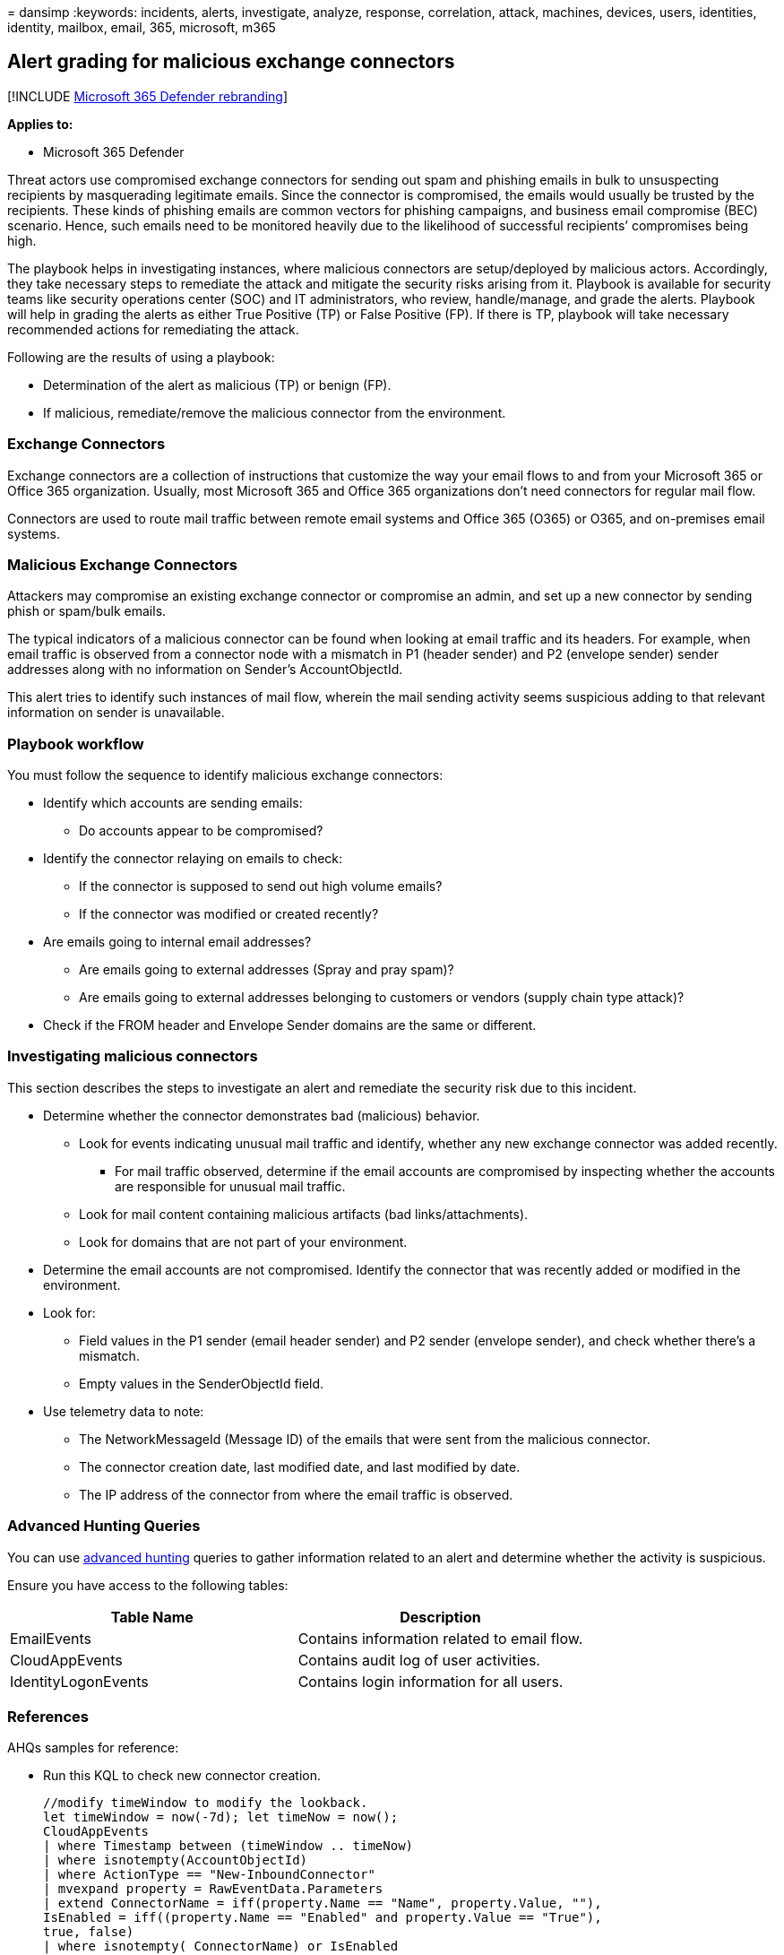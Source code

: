 = 
dansimp
:keywords: incidents, alerts, investigate, analyze, response,
correlation, attack, machines, devices, users, identities, identity,
mailbox, email, 365, microsoft, m365

== Alert grading for malicious exchange connectors

{empty}[!INCLUDE link:../includes/microsoft-defender.md[Microsoft 365
Defender rebranding]]

*Applies to:*

* Microsoft 365 Defender

Threat actors use compromised exchange connectors for sending out spam
and phishing emails in bulk to unsuspecting recipients by masquerading
legitimate emails. Since the connector is compromised, the emails would
usually be trusted by the recipients. These kinds of phishing emails are
common vectors for phishing campaigns, and business email compromise
(BEC) scenario. Hence, such emails need to be monitored heavily due to
the likelihood of successful recipients’ compromises being high.

The playbook helps in investigating instances, where malicious
connectors are setup/deployed by malicious actors. Accordingly, they
take necessary steps to remediate the attack and mitigate the security
risks arising from it. Playbook is available for security teams like
security operations center (SOC) and IT administrators, who review,
handle/manage, and grade the alerts. Playbook will help in grading the
alerts as either True Positive (TP) or False Positive (FP). If there is
TP, playbook will take necessary recommended actions for remediating the
attack.

Following are the results of using a playbook:

* Determination of the alert as malicious (TP) or benign (FP).
* If malicious, remediate/remove the malicious connector from the
environment.

=== Exchange Connectors

Exchange connectors are a collection of instructions that customize the
way your email flows to and from your Microsoft 365 or Office 365
organization. Usually, most Microsoft 365 and Office 365 organizations
don’t need connectors for regular mail flow.

Connectors are used to route mail traffic between remote email systems
and Office 365 (O365) or O365, and on-premises email systems.

=== Malicious Exchange Connectors

Attackers may compromise an existing exchange connector or compromise an
admin, and set up a new connector by sending phish or spam/bulk emails.

The typical indicators of a malicious connector can be found when
looking at email traffic and its headers. For example, when email
traffic is observed from a connector node with a mismatch in P1 (header
sender) and P2 (envelope sender) sender addresses along with no
information on Sender’s AccountObjectId.

This alert tries to identify such instances of mail flow, wherein the
mail sending activity seems suspicious adding to that relevant
information on sender is unavailable.

=== Playbook workflow

You must follow the sequence to identify malicious exchange connectors:

* Identify which accounts are sending emails:
** Do accounts appear to be compromised?
* Identify the connector relaying on emails to check:
** If the connector is supposed to send out high volume emails?
** If the connector was modified or created recently?
* Are emails going to internal email addresses?
** Are emails going to external addresses (Spray and pray spam)?
** Are emails going to external addresses belonging to customers or
vendors (supply chain type attack)?
* Check if the FROM header and Envelope Sender domains are the same or
different.

=== Investigating malicious connectors

This section describes the steps to investigate an alert and remediate
the security risk due to this incident.

* Determine whether the connector demonstrates bad (malicious) behavior.
** Look for events indicating unusual mail traffic and identify, whether
any new exchange connector was added recently.
*** For mail traffic observed, determine if the email accounts are
compromised by inspecting whether the accounts are responsible for
unusual mail traffic.
** Look for mail content containing malicious artifacts (bad
links/attachments).
** Look for domains that are not part of your environment.
* Determine the email accounts are not compromised. Identify the
connector that was recently added or modified in the environment.
* Look for:
** Field values in the P1 sender (email header sender) and P2 sender
(envelope sender), and check whether there’s a mismatch.
** Empty values in the SenderObjectId field.
* Use telemetry data to note:
** The NetworkMessageId (Message ID) of the emails that were sent from
the malicious connector.
** The connector creation date, last modified date, and last modified by
date.
** The IP address of the connector from where the email traffic is
observed.

=== Advanced Hunting Queries

You can use
link:/microsoft-365/security/defender/advanced-hunting-overview?[advanced
hunting] queries to gather information related to an alert and determine
whether the activity is suspicious.

Ensure you have access to the following tables:

[cols=",",options="header",]
|===
|Table Name |Description
|EmailEvents |Contains information related to email flow.
|CloudAppEvents |Contains audit log of user activities.
|IdentityLogonEvents |Contains login information for all users.
|===

=== References

AHQs samples for reference:

* Run this KQL to check new connector creation.
+
[source,kql]
----
//modify timeWindow to modify the lookback.
let timeWindow = now(-7d); let timeNow = now();
CloudAppEvents
| where Timestamp between (timeWindow .. timeNow)
| where isnotempty(AccountObjectId)
| where ActionType == "New-InboundConnector"
| mvexpand property = RawEventData.Parameters
| extend ConnectorName = iff(property.Name == "Name", property.Value, ""), 
IsEnabled = iff((property.Name == "Enabled" and property.Value == "True"), 
true, false)
| where isnotempty( ConnectorName) or IsEnabled
| project-reorder ConnectorName, IsEnabled
----
* Run this KQL to check the volume of events from the alerted connector
with time window of before and after the alerts.
+
[source,kql]
----
//modify timeWindow to modify the lookback.
let timeWindow = now(-7d); let timeNow = now();
let connectorOperations = pack_array("Set-OutboundConnector", 
"New-OutboundConnector", "Set-InboundConnector", "New-InboundConnector");
let mailThreshold = 100; //define threshold for inspection and filtering
let myConnector= //use this code block to specify relevant connector(s)
CloudAppEvents
| where Timestamp between (timeWindow .. timeNow)
| where ActionType has_any (connectorOperations)
| mv-expand property = RawEventData.Parameters
| where property.Name == "Name"
| summarize by ConnectorName=tostring(property.Value)
;
EmailEvents
| where isnotempty( toscalar (myConnector))
| where Timestamp between (timeWindow .. timeNow)
| where isnotempty( SenderObjectId) and isnotempty( Connectors)
| where Connectors in (toscalar (myConnector))
| summarize MailCount = dcount(NetworkMessageId) by Connectors, 
SenderObjectId, bin(Timestamp, 1h)
| where MailCount >= mailThreshold
----
* Run this KQL to check whether emails are being sent to external
domains.
+
[source,kql]
----
//modify timeWindow to modify the lookback.
let timeWindow = now(-7d); let timeNow = now();
EmailEvents
| where Timestamp between (timeWindow .. timeNow)
| where isnotempty( SenderObjectId)
| extend RecipientDomain= split(RecipientEmailAddress, "@")[1]
| where (SenderFromDomain != RecipientDomain) or (SenderMailFromDomain 
!= RecipientDomain)
| where EmailDirection !in ("Intra-org" , "Inbound") //comment this line to 
look across all mailflow directions
----
** If sent to external domains, who else in the environment is sending
similar emails (Could indicate compromised user if recipient is unknown
domain).
+
[source,kql]
----
//modify timeWindow to modify the lookback.
let timeWindow = now(-7d); let timeNow = now();
let countThreshold= 100; //modify count threshold accordingly 
EmailEvents
| where Timestamp between (timeWindow .. timeNow)
| where isnotempty( SenderObjectId)
| extend RecipientDomain= split(RecipientEmailAddress, "@")[1]
| where (SenderFromDomain != RecipientDomain) or (SenderMailFromDomain 
!= RecipientDomain)
| where EmailDirection !in ("Intra-org" , "Inbound")
| summarize MailCount= dcount(NetworkMessageId) by SenderObjectId, 
SenderFromAddress, SenderMailFromAddress , bin(Timestamp, 1h)
| where MailCount > countThreshold
----
*** Check the mail content for bad behavior
*** Look at URLs in the email or email having attachments.

=== AHQ considerations

Following are the AHQ considerations for protecting the recipients from
malicious attack.

* Check for admin logins for those who frequently manage connectors from
unusual locations (generate stats and exclude locations from where most
successful logins are observed).
* Look for login failures from unusual locations.
+
....
//modify timeWindow to modify the lookback.
let timeWindow = now(-7d); let timeNow = now();
let logonFail= materialize (
IdentityLogonEvents
| where Timestamp between (timeWindow .. timeNow)
| where isnotempty(AccountObjectId)
| where Application != "Active Directory"
| where ActionType == "LogonFailed"
| where ISP != "Microsoft Azure"
| summarize failedLogonCount=count(), LatestTime = max(Timestamp), 
EarliestTime = min(Timestamp) by AccountObjectId, Application, ISP, 
CountryCode, bin(Timestamp, 60s)
| where failedLogonCount > 100);
// let hasLogonFails = isnotempty(toscalar (logonFail));
let logonFailUsers = materialize ( logonFail | distinct AccountObjectId | 
take 100);
let hasLogonFails = isnotempty(toscalar (logonFailUsers));
let logonSuccess=
IdentityLogonEvents
| where hasLogonFails
| where Timestamp between (timeWindow .. timeNow)
| where AccountObjectId in (logonFailUsers)
| where Application != "Active Directory"
| where ISP != "Microsoft Azure"
| where ActionType == "LogonSuccess"
| project SuccessTime= Timestamp, ReportId, AccountUpn, AccountObjectId, 
ISP, CountryCode, Application;
logonFail
| join kind = innerunique logonSuccess on AccountObjectId, ISP, Application
| where SuccessTime between (LatestTime .. (LatestTime + 10s))
| summarize arg_min(SuccessTime, ReportId), EarliestFailedTime=min
(EarliestTime), LatestFailedTime=max(LatestTime), failedLogonCount=
take_any(failedLogonCount), SuccessLogonCount=count(), ISPSet=
make_set(ISP), CountrySet=make_set(CountryCode), AppSet=make_set
(Application) by AccountObjectId, AccountUpn
| project-rename Timestamp=SuccessTime
....

=== Recommended actions

Once it’s determined that the observed alert activities are part of TP,
classify those alerts and perform the actions below:

* Disable or remove the connector that was found to be malicious.
* If the admin account was compromised, reset the admin’s account
credentials. Also, disable/revoke tokens for the compromised admin
account and enable multi-factor authentication for all admin accounts.
* Look for suspicious activities performed by the admin.
* Check for other suspicious activities across other connectors in the
environment.
